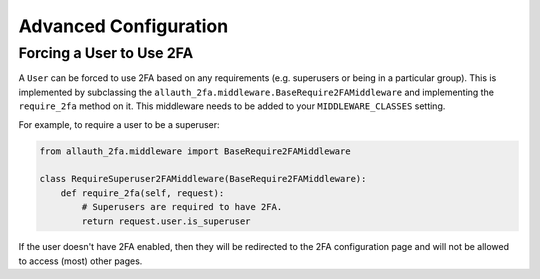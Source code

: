 Advanced Configuration
----------------------

Forcing a User to Use 2FA
'''''''''''''''''''''''''

A ``User`` can be forced to use 2FA based on any requirements (e.g. superusers
or being in a particular group). This is implemented by subclassing the
``allauth_2fa.middleware.BaseRequire2FAMiddleware`` and implementing the
``require_2fa`` method on it. This middleware needs to be added to your
``MIDDLEWARE_CLASSES`` setting.

For example, to require a user to be a superuser:

.. code-block:: python

    from allauth_2fa.middleware import BaseRequire2FAMiddleware

    class RequireSuperuser2FAMiddleware(BaseRequire2FAMiddleware):
        def require_2fa(self, request):
            # Superusers are required to have 2FA.
            return request.user.is_superuser

If the user doesn't have 2FA enabled, then they will be redirected to the 2FA
configuration page and will not be allowed to access (most) other pages.
